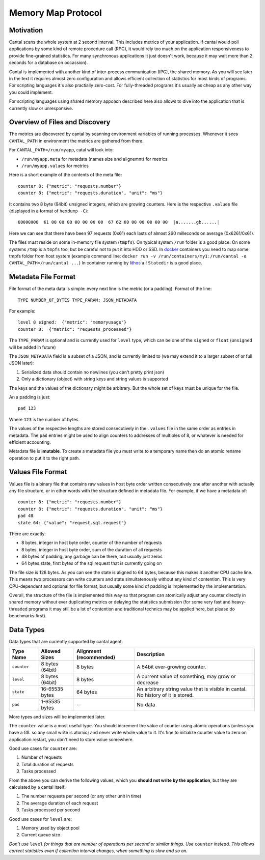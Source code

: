 ===================
Memory Map Protocol
===================


Motivation
==========

Cantal scans the whole system at 2 second interval. This includes metrics of
your application. If cantal would poll applications by some kind of remote
procedure call (RPC), it would rely too much on the application responsiveness
to provide fine-grained statistics. For many synchronous applications it just
doesn't work, because it may wait more than 2 seconds for a database on occassion).

Cantal is implemented with another kind of inter-process communication (IPC),
the shared memory. As you will see later in the text it requires almost zero
configuration and allows efficient collection of statistics for most kinds
of programs. For scripting languages it's also practially zero-cost. For
fully-threaded programs it's usually as cheap as any other way you could
implement.

For scripting languages using shared memory appoach described here also allows
to dive into the application that is currently slow or unresponsive.


Overview of Files and Discovery
===============================

The metrics are discovered by cantal by scanning environment variables of
running processes. Whenever it sees ``CANTAL_PATH`` in environment the
metrics are gathered from there.

For ``CANTAL_PATH=/run/myapp``, catal will look into:

* ``/run/myapp.meta`` for metadata (names size and alignemnt) for metrics
* ``/run/myapp.values`` for metrics

Here is a short example of the contents of the meta file::

    counter 8: {"metric": "requests.number"}
    counter 8: {"metric": "requests.duration", "unit": "ms"}

It contains two 8 byte (64bit) unsigned integers, which are growing counters.
Here is the respective ``.values`` file (displayed in a format of
``hexdump -C``)::

    00000000  61 00 00 00 00 00 00 00  67 62 00 00 00 00 00 00  |a.......gb......|

Here we can see that there have been 97 requests (0x61) each lasts of
almost 260 milleconds on average (0x6261/0x61).

The files must reside on some in-memory file system (``tmpfs``). On typical
system ``/run`` folder is a good place. On some systems ``/tmp`` is a ``tmpfs``
too, but be careful not to put it into HDD or SSD. In docker_ containers you
need to map some tmpfs folder from host system (example command line:
``docker run -v /run/containers/my1:/run/cantal -e CANTAL_PATH=/run/cantal ...``)
In container running by lithos_ a ``!Statedir`` is a good place.


Metadata File Format
====================

File format of the meta data is simple: every next line is the metric (or a
padding). Format of the line::

    TYPE NUMBER_OF_BYTES TYPE_PARAM: JSON_METADATA

For example::

    level 8 signed:  {"metric": "memoryusage"}
    counter 8:  {"metric": "requests_processed"}

The ``TYPE_PARAM`` is optional and is currently used for ``level`` type, which
can be one of the ``signed`` or ``float`` (``unsigned`` will be added in
future)

The ``JSON_METADATA`` field is a subset of a JSON, and is currently limited to
(we may extend it to a larger subset of or full JSON later):

1. Serialized data should contain no newlines (you can't pretty print json)
2. Only a dictionary (object) with string keys and string values is supported

The keys and the values of the dictionary might be arbitrary. But the whole
set of keys must be unique for the file.

An a padding is just::

    pad 123

Where ``123`` is the number of bytes.

The values of the respective lengths are stored consecutively in the
``.values`` file in the same order as entries in metadata. The ``pad`` entries
might be used to align counters to addresses of multiples of 8, or whatever is
needed for efficient accounting.

Metadata file is **imutable**. To create a metadata file you must write to
a temporary name then do an atomic rename operation to put it to the right
path.


Values File Format
==================

Values file is a binary file that contains raw values in host byte order
written consecutively one after another with actually any file structure,
or in other words with the structure defined in metadata file. For example,
if we have a metadata of::

    counter 8: {"metric": "requests.number"}
    counter 8: {"metric": "requests.duration", "unit": "ms"}
    pad 48
    state 64: {"value": "request.sql.request"}

There are exactly:

* 8 bytes, integer in host byte order, counter of the number of requests
* 8 bytes, integer in host byte order, sum of the duration of all requests
* 48 bytes of padding, any garbage can be there, but usually just zeros
* 64 bytes state, first bytes of the sql request that is currently going on

The file size is 128 bytes. As you can see the state is aligned to 64 bytes,
because this makes it another CPU cache line. This means two processors can
write counters and state simultatenously without any kind of contention. This
is very CPU-dependent and optional for file format, but usually some kind of
padding is implemented by the implementation.

Overall, the structure of the file is implemented this way so that program
can atomically adjust any counter directly in shared memory without ever
duplicating metrics or delaying the statistics submission (for some
very fast and heavy-threaded programs it may still be a lot of contention and
traditional technics may be applied here, but please do benchmarks first).


Data Types
==========

Data types that are currently supported by cantal agent:

============= ================ =============== ===============================
  Type Name    Allowed Sizes   Alignment       Description
                               (recommended)
============= ================ =============== ===============================
``counter``   8 bytes (64bit)   8 bytes        A 64bit ever-growing counter.
``level``     8 bytes (64bit)   8 bytes        A current value of something,
                                               may grow or decrease
``state``     16-65535 bytes    64 bytes       An arbitrary string value that
                                               is visible in cantal. No
                                               history of it is stored.
``pad``       1-65535 bytes     --             No data
============= ================ =============== ===============================

More types and sizes will be implemented later.

The ``counter`` value is a most useful type. You should increment the
value of counter using atomic operations (unless you have a GIL so any small
write is atomic) and never write whole value to it. It's fine to initialize
counter value to zero on application restart, you don't need to store value
somewhere.

Good use cases for ``counter`` are:

1. Number of requests
2. Total duration of requests
3. Tasks processed

From the above you can derive the following values, which you **should not
write by the application**, but they are calculated by a cantal itself:

1. The number requests per second (or any other unit in time)
2. The average duration of each request
3. Tasks processed per second

Good use cases for ``level`` are:

1. Memory used by object pool
2. Current queue size

*Don't use* ``level`` *for things that are number of operations per second or
similar things. Use* ``counter`` *instead. This allows correct statistics even
if collection interval changes, when something is slow and so on.*



.. _lithos: http://lithos.readthedocs.org
.. _docker: http://docker.com
